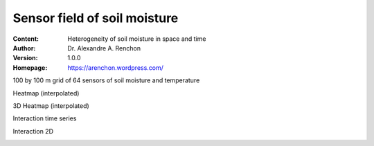 =============================
Sensor field of soil moisture
=============================
:Content: Heterogeneity of soil moisture in space and time
:Author: Dr. Alexandre A. Renchon
:Version: 1.0.0
:Homepage: https://arenchon.wordpress.com/

100 by 100 m grid of 64 sensors of soil moisture and temperature 

|Animation1|

Heatmap (interpolated)

|Heatmap|

3D Heatmap (interpolated)

|3DHeatmap|

Interaction time series

|Interaction|

Interaction 2D

|Interaction2D|

.. |Animation1| image:: ./images/Animation1.gif

.. |Heatmap| image:: ./images/Heatmap.gif

.. |3DHeatmap| image:: ./images/3DHeatmap.gif

.. |Interaction| image:: ./images/Interaction.gif

.. |Interaction2D| image:: ./images/Interaction2D.gif
